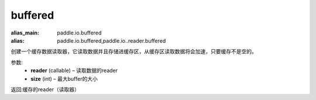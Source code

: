 .. _cn_api_fluid_io_buffered:

buffered
-------------------------------

.. py:function:: paddle.fluid.io.buffered(reader, size)

:alias_main: paddle.io.buffered
:alias: paddle.io.buffered,paddle.io..reader.buffered






创建一个缓存数据读取器，它读取数据并且存储进缓存区，从缓存区读取数据将会加速，只要缓存不是空的。

参数:
    - **reader** (callable) – 读取数据的reader
    - **size** (int) – 最大buffer的大小

返回:缓存的reader（读取器）